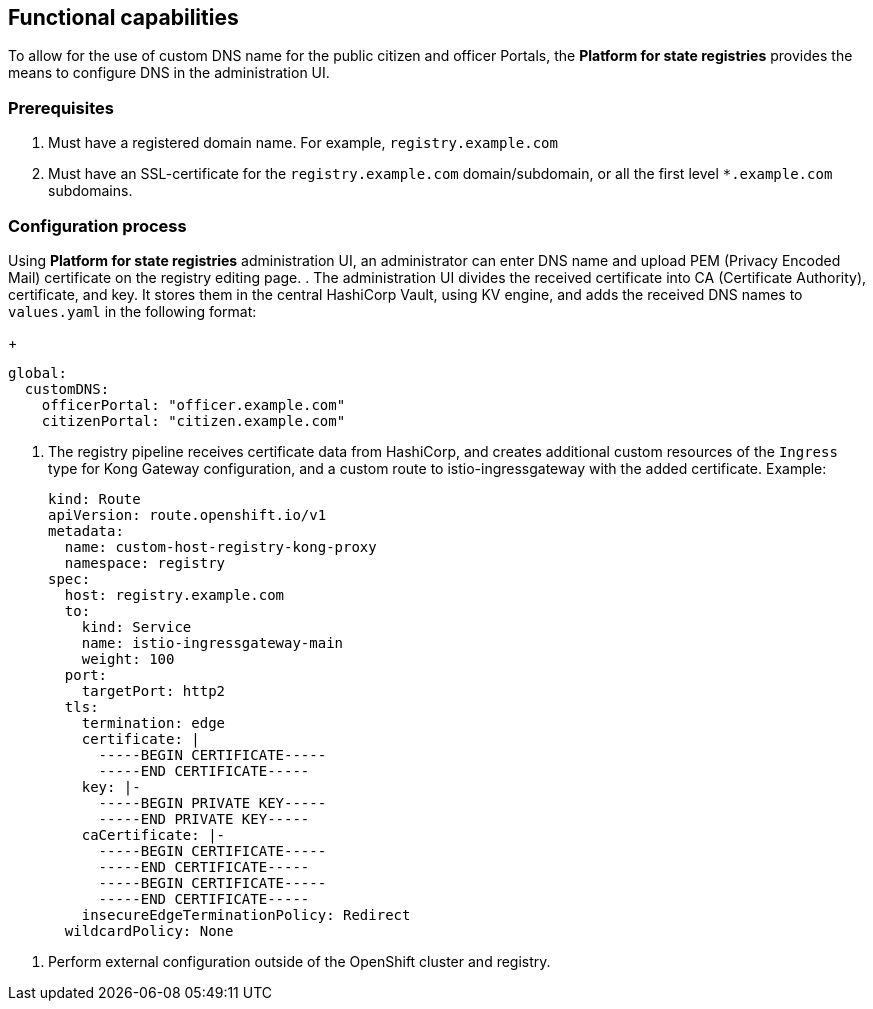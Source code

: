 == Functional capabilities

//🌐 This document is available in both English and Ukrainian. Use the language toggle in the top right corner to switch between versions.

//З метою надання можливості використання власного DNS імені для публічних кабінетів чиновника або громадянина, в платформі є можливість їх налаштувань за допомогою інтерфейсу адміністрування.
To allow for the use of custom DNS name for the public citizen and officer Portals, the *Platform for state registries* provides the means to configure DNS in the administration UI.

//=== Початкові вимоги
=== Prerequisites

//. Мати зареєстроване доменне імʼя. Наприклад `registry.example.com`
. Must have a registered domain name. For example, `registry.example.com`
//. Мати SSL-сертифікат для домену/субдомену `registry.example.com` або одночасно для всіх субдоменів першого рівня `*.example.com.
. Must have an SSL-certificate for the `registry.example.com` domain/subdomain, or all the first level `*.example.com` subdomains.

//=== Процес налаштування
=== Configuration process
// За допомогою інтерфейсу адміністрування платформи реєстрів, на сторінці редагування реєстру, адміністратор може ввести власне DNS імʼя та завантажити PEM (Privacy Encoded Mail) сертифікат.
Using *Platform for state registries* administration UI, an administrator can enter DNS name and upload PEM (Privacy Encoded Mail) certificate on the registry editing page.
//. Інтерфейс адміністрування розділяє отриманий сертифікат на CA (Certificate Authority), сертифікат і ключ та зберігає їх в центральному HashiCorp Vault використовуючи KV engine та додає отримані DNS імена до `values.yaml` в форматі:
. The administration UI divides the received certificate into CA (Certificate Authority), certificate, and key. It stores them in the central HashiCorp Vault, using KV engine, and adds the received DNS names to `values.yaml` in the following format:
+
[source, yaml]
----
global:
  customDNS:
    officerPortal: "officer.example.com"
    citizenPortal: "citizen.example.com"
----

//. Реєстровий пайплайн отримує з HashiCorp Vault дані  сертифікату та створює додаткові кастомні ресурси типу `Ingress` для конфігурації Kong Gateway та кастомний роут на istio-ingressgateway з доданим сертифікатом. Приклад:
. The registry pipeline receives certificate data from HashiCorp, and creates additional custom resources of the `Ingress` type for Kong Gateway configuration, and a custom route to istio-ingressgateway with the added certificate. Example:
+
[source,yaml]
----
kind: Route
apiVersion: route.openshift.io/v1
metadata:
  name: custom-host-registry-kong-proxy
  namespace: registry
spec:
  host: registry.example.com
  to:
    kind: Service
    name: istio-ingressgateway-main
    weight: 100
  port:
    targetPort: http2
  tls:
    termination: edge
    certificate: |
      -----BEGIN CERTIFICATE-----
      -----END CERTIFICATE-----
    key: |-
      -----BEGIN PRIVATE KEY-----
      -----END PRIVATE KEY-----
    caCertificate: |-
      -----BEGIN CERTIFICATE-----
      -----END CERTIFICATE-----
      -----BEGIN CERTIFICATE-----
      -----END CERTIFICATE-----
    insecureEdgeTerminationPolicy: Redirect
  wildcardPolicy: None
----

//. Виконати зовнішню конфігурацію за межами OpenShift кластеру та реєстру.
. Perform external configuration outside of the OpenShift cluster and registry.
